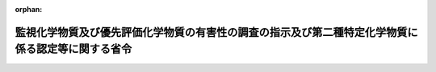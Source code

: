 .. _362M50000500002_20110401_421M60001500001:

:orphan:

==================================================================================================
監視化学物質及び優先評価化学物質の有害性の調査の指示及び第二種特定化学物質に係る認定等に関する省令
==================================================================================================

.. raw:: html
    
    
    <main id="contentsLaw" class="active">
    <div id="innerDocument" class="active">
    
    
    
    
    <div style="margin-bottom: 12px;">
    <div id="lawTitleNo" style="font-size: 1.067rem; font-weight: bold;" class="_shokanBoxParent">昭和六十二年厚生省・通商産業省令第二号<div class="_shokanBox"></div>
    <div class="_inyoBox" id="_inyo_"></div>
    </div>
    <div id="lawTitle" style="margin-left: 3rem; font-size: 1.5rem; font-weight: bold; line-height: 1.25em;" class="_shokanBoxParent">
    <span data-xpath="">監視化学物質及び優先評価化学物質の有害性の調査の指示及び第二種特定化学物質に係る認定等に関する省令</span><div class="_shokanBox" id="_shokan_"><div class="_shokanBtnIcons"></div></div>
    <div class="_inyoBox" id="_inyo_"></div>
    </div>
    </div><section id="EnactStatement" class="active EnactStatement"><div class="_div_EnactStatement _shokanBoxParent" style="text-indent: 1em;">
    <span data-xpath="">化学物質の審査及び製造等の規制に関する法律（昭和四十八年法律第百十七号）第二十四条第一項、第二十六条第四項及び第二十八条第二項の規定に基づき、指定化学物質の有害性の調査の指示及び第二種特定化学物質に係る認定等に関する省令を次のように制定する。</span><div class="_shokanBox" id="_shokan_"><div class="_shokanBtnIcons"></div></div>
    <div class="_inyoBox" id="_inyo_"></div>
    </div></section><section id="MainProvision" class="active MainProvision"><section id="" class="active Article"><div style="margin-left: 1em; font-weight: bold;" class="_div_ArticleCaption _shokanBoxParent">
    <span data-xpath="">（監視化学物質の有害性の調査の指示）</span><div class="_shokanBox" id="_shokan_"><div class="_shokanBtnIcons"></div></div>
    <div class="_inyoBox" id="_inyo_"></div>
    </div>
    <div style="margin-left: 1em; text-indent: -1em;" id="" class="_div_ArticleTitle _shokanBoxParent">
    <span style="font-weight: bold;">第一条</span>　<span data-xpath="">化学物質の審査及び製造等の規制に関する法律（以下「法」という。）第十四条第一項の規定による指示は、有害性の調査を行うべき監視化学物質の名称、当該調査を行うべき理由、当該調査の項目、方法、提出期限及び提出先その他必要な事項を記載した文書により行うものとする。</span><div class="_shokanBox" id="_shokan_"><div class="_shokanBtnIcons"></div></div>
    <div class="_inyoBox" id="_inyo_"></div>
    </div></section><section id="" class="active Article"><div style="margin-left: 1em; font-weight: bold;" class="_div_ArticleCaption _shokanBoxParent">
    <span data-xpath="">（第一種特定化学物質等に係る表示）</span><div class="_shokanBox" id="_shokan_"><div class="_shokanBtnIcons"></div></div>
    <div class="_inyoBox" id="_inyo_"></div>
    </div>
    <div style="margin-left: 1em; text-indent: -1em;" id="" class="_div_ArticleTitle _shokanBoxParent">
    <span style="font-weight: bold;">第一条の二</span>　<span data-xpath="">法第二十九条第二項の規定による表示は、第一種特定化学物質等を容器に入れ、又は包装して、譲渡し、又は提供する場合においては、その容器又は包装（容器に入れ、かつ、包装して、譲渡し、又は提供する場合にあつては、その容器。以下この条及び第三条において同じ。）に同条第一項の規定により告示された事項（以下この条において「表示事項」という。）を印刷し、又は表示事項を印刷した票せんをはり付けて行わなければならない。</span><span data-xpath="">ただし、その容器又は包装に表示事項のすべてを印刷し、又は表示事項のすべてを印刷した票せんをはり付けることが困難なときは、表示事項を印刷した票せんをその容器又は包装に結び付けることにより表示することができる。</span><div class="_shokanBox" id="_shokan_"><div class="_shokanBtnIcons"></div></div>
    <div class="_inyoBox" id="_inyo_"></div>
    </div>
    <div style="margin-left: 1em; text-indent: -1em;" class="_div_ParagraphSentence _shokanBoxParent">
    <span style="font-weight: bold;">２</span>　<span data-xpath="">前項の表示は、第一種特定化学物質等を同項に規定する方法以外の方法により譲渡し、又は提供する場合においては、譲渡し、又は提供する際にその相手方に表示事項を記載した送り状を交付することにより行わなければならない。</span><span data-xpath="">ただし、継続的に又は反復して譲渡し、又は提供する場合において、既に表示事項を記載した送り状が交付されているときは、この限りでない。</span><div class="_shokanBox" id="_shokan_"><div class="_shokanBtnIcons"></div></div>
    <div class="_inyoBox" id="_inyo_"></div>
    </div>
    <div style="margin-left: 1em; text-indent: -1em;" class="_div_ParagraphSentence _shokanBoxParent">
    <span style="font-weight: bold;">３</span>　<span data-xpath="">表示事項は、邦文で明瞭に印刷され、又は記載されていなければならない。</span><div class="_shokanBox" id="_shokan_"><div class="_shokanBtnIcons"></div></div>
    <div class="_inyoBox" id="_inyo_"></div>
    </div></section><section id="" class="active Article"><div style="margin-left: 1em; font-weight: bold;" class="_div_ArticleCaption _shokanBoxParent">
    <span data-xpath="">（優先評価化学物質の有害性の調査の指示）</span><div class="_shokanBox" id="_shokan_"><div class="_shokanBtnIcons"></div></div>
    <div class="_inyoBox" id="_inyo_"></div>
    </div>
    <div style="margin-left: 1em; text-indent: -1em;" id="" class="_div_ArticleTitle _shokanBoxParent">
    <span style="font-weight: bold;">第一条の三</span>　<span data-xpath="">法第十条第二項の規定による指示は、有害性の調査を行うべき優先評価化学物質の名称、当該調査を行うべき理由、当該調査の項目、方法、提出期限及び提出先その他必要な事項を記載した文書により行うものとする。</span><div class="_shokanBox" id="_shokan_"><div class="_shokanBtnIcons"></div></div>
    <div class="_inyoBox" id="_inyo_"></div>
    </div></section><section id="" class="active Article"><div style="margin-left: 1em; font-weight: bold;" class="_div_ArticleCaption _shokanBoxParent">
    <span data-xpath="">（第二種特定化学物質に係る認定）</span><div class="_shokanBox" id="_shokan_"><div class="_shokanBtnIcons"></div></div>
    <div class="_inyoBox" id="_inyo_"></div>
    </div>
    <div style="margin-left: 1em; text-indent: -1em;" id="" class="_div_ArticleTitle _shokanBoxParent">
    <span style="font-weight: bold;">第二条</span>　<span data-xpath="">法第三十五条第四項の認定は、認定に係る第二種特定化学物質又は第二種特定化学物質使用製品の名称を、認定を行う理由を付して公示することにより行うものとする。</span><div class="_shokanBox" id="_shokan_"><div class="_shokanBtnIcons"></div></div>
    <div class="_inyoBox" id="_inyo_"></div>
    </div>
    <div style="margin-left: 1em; text-indent: -1em;" class="_div_ParagraphSentence _shokanBoxParent">
    <span style="font-weight: bold;">２</span>　<span data-xpath="">前項の認定を行うに当たつては、認定に係る第二種特定化学物質の環境中における残留の程度の許容限度を考慮するものとする。</span><div class="_shokanBox" id="_shokan_"><div class="_shokanBtnIcons"></div></div>
    <div class="_inyoBox" id="_inyo_"></div>
    </div></section><section id="" class="active Article"><div style="margin-left: 1em; font-weight: bold;" class="_div_ArticleCaption _shokanBoxParent">
    <span data-xpath="">（第二種特定化学物質等に係る表示）</span><div class="_shokanBox" id="_shokan_"><div class="_shokanBtnIcons"></div></div>
    <div class="_inyoBox" id="_inyo_"></div>
    </div>
    <div style="margin-left: 1em; text-indent: -1em;" id="" class="_div_ArticleTitle _shokanBoxParent">
    <span style="font-weight: bold;">第三条</span>　<span data-xpath="">法第三十七条第二項の規定による表示は、第二種特定化学物質等を容器に入れ、又は包装して、譲渡し、又は提供する場合においては、その容器又は包装に同条第一項の規定により告示された事項（以下この条において「表示事項」という。）を印刷し、又は表示事項を印刷した票せんをはり付けて行わなければならない。</span><span data-xpath="">ただし、その容器又は包装に表示事項のすべてを印刷し、又は表示事項のすべてを印刷した票せんをはり付けることが困難なときは、表示事項を印刷した票せんをその容器又は包装に結び付けることにより表示することができる。</span><div class="_shokanBox" id="_shokan_"><div class="_shokanBtnIcons"></div></div>
    <div class="_inyoBox" id="_inyo_"></div>
    </div>
    <div style="margin-left: 1em; text-indent: -1em;" class="_div_ParagraphSentence _shokanBoxParent">
    <span style="font-weight: bold;">２</span>　<span data-xpath="">前項の表示は、第二種特定化学物質等を同項に規定する方法以外の方法により譲渡し、又は提供する場合においては、譲渡し、又は提供する際にその相手方に表示事項を記載した送り状を交付することにより行わなければならない。</span><span data-xpath="">ただし、継続的に又は反復して譲渡し、又は提供する場合において、既に表示事項を記載した送り状が交付されているときは、この限りでない。</span><div class="_shokanBox" id="_shokan_"><div class="_shokanBtnIcons"></div></div>
    <div class="_inyoBox" id="_inyo_"></div>
    </div>
    <div style="margin-left: 1em; text-indent: -1em;" class="_div_ParagraphSentence _shokanBoxParent">
    <span style="font-weight: bold;">３</span>　<span data-xpath="">表示事項は、邦文で明瞭に印刷され、又は記載されていなければならない。</span><div class="_shokanBox" id="_shokan_"><div class="_shokanBtnIcons"></div></div>
    <div class="_inyoBox" id="_inyo_"></div>
    </div></section></section><section id="" class="active SupplProvision"><div class="_div_SupplProvisionLabel SupplProvisionLabel _shokanBoxParent" style="margin-bottom: 10px; margin-left: 3em; font-weight: bold;">
    <span data-xpath="">附　則</span><div class="_shokanBox" id="_shokan_"><div class="_shokanBtnIcons"></div></div>
    <div class="_inyoBox" id="_inyo_"></div>
    </div>
    <section class="active Paragraph"><div style="text-indent: 1em;" class="_div_ParagraphSentence _shokanBoxParent">
    <span data-xpath="">この省令は、化学物質の審査及び製造等の規制に関する法律の一部を改正する法律（昭和六十一年法律第四十四号）の施行の日（昭和六十二年四月一日）から施行する。</span><div class="_shokanBox" id="_shokan_"><div class="_shokanBtnIcons"></div></div>
    <div class="_inyoBox" id="_inyo_"></div>
    </div></section></section><section id="" class="active SupplProvision"><div class="_div_SupplProvisionLabel SupplProvisionLabel _shokanBoxParent" style="margin-bottom: 10px; margin-left: 3em; font-weight: bold;">
    <span data-xpath="">附　則</span>　（平成一六年三月一八日厚生労働省・経済産業省・環境省令第五号）<div class="_shokanBox" id="_shokan_"><div class="_shokanBtnIcons"></div></div>
    <div class="_inyoBox" id="_inyo_"></div>
    </div>
    <section class="active Paragraph"><div style="text-indent: 1em;" class="_div_ParagraphSentence _shokanBoxParent">
    <span data-xpath="">この省令は、平成十六年四月一日から施行する。</span><div class="_shokanBox" id="_shokan_"><div class="_shokanBtnIcons"></div></div>
    <div class="_inyoBox" id="_inyo_"></div>
    </div></section></section><section id="" class="active SupplProvision"><div class="_div_SupplProvisionLabel SupplProvisionLabel _shokanBoxParent" style="margin-bottom: 10px; margin-left: 3em; font-weight: bold;">
    <span data-xpath="">附　則</span>　（平成二一年一二月二八日厚生労働省・経済産業省・環境省令第一号）<div class="_shokanBox" id="_shokan_"><div class="_shokanBtnIcons"></div></div>
    <div class="_inyoBox" id="_inyo_"></div>
    </div>
    <section class="active Paragraph"><div style="text-indent: 1em;" class="_div_ParagraphSentence _shokanBoxParent">
    <span data-xpath="">この省令は、平成二十二年四月一日から施行する。</span><span data-xpath="">ただし、第二条の規定は、平成二十三年四月一日から施行する。</span><div class="_shokanBox" id="_shokan_"><div class="_shokanBtnIcons"></div></div>
    <div class="_inyoBox" id="_inyo_"></div>
    </div></section></section>
    
    
    
    
    
    </div>
    </main>
    
    
